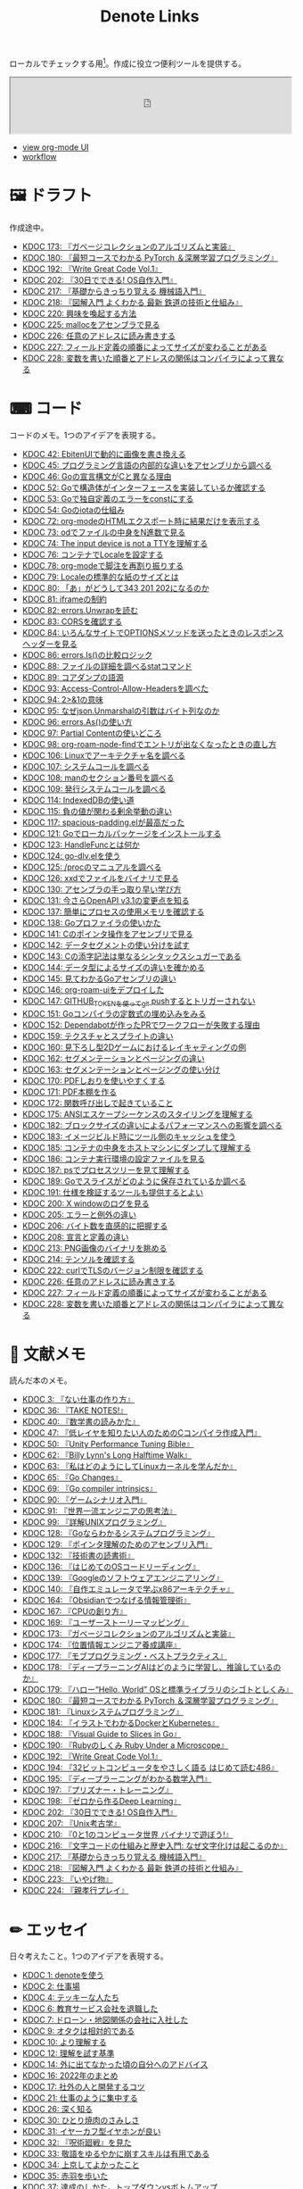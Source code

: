 #+title: Denote Links

ローカルでチェックする用[fn:1]。作成に役立つ便利ツールを提供する。

#+begin_export html
<p>
<img src="https://github.com/kijimaD/roam/actions/workflows/publish.yml/badge.svg"></img>
<img src="https://github.com/kijimaD/roam/actions/workflows/lint.yml/badge.svg"></img>
<img src="https://github.com/kijimaD/roam/actions/workflows/pdf.yml/badge.svg"></img>
</p>
#+end_export

#+begin_export html
<iframe id="main-graph" width="100%" height="100px" src="https://kijimad.github.io/roam-ui/"></iframe>
#+end_export

- [[https://kijimad.github.io/roam-ui/][view org-mode UI]]
- [[id:fad0d446-fe06-4614-af63-a0c5ecc11c9c][workflow]]

* 🖼️ ドラフト

作成途中。

#+BEGIN: denote-links :regexp "_draft.*org"
- [[denote:20240513T142542][KDOC 173: 『ガベージコレクションのアルゴリズムと実装』]]
- [[denote:20240531T103824][KDOC 180: 『最短コースでわかる PyTorch ＆深層学習プログラミング』]]
- [[denote:20240617T152502][KDOC 192: 『Write Great Code Vol.1』]]
- [[denote:20240717T223527][KDOC 202: 『30日でできる! OS自作入門』]]
- [[denote:20240810T122445][KDOC 217: 『基礎からきっちり覚える 機械語入門』]]
- [[denote:20240810T122601][KDOC 218: 『図解入門 よくわかる 最新 鉄道の技術と仕組み』]]
- [[denote:20240811T212454][KDOC 220: 興味を喚起する方法]]
- [[denote:20240824T173305][KDOC 225: mallocをアセンブラで見る]]
- [[denote:20240824T190333][KDOC 226: 任意のアドレスに読み書きする]]
- [[denote:20240825T101916][KDOC 227: フィールド定義の順番によってサイズが変わることがある]]
- [[denote:20240825T193415][KDOC 228: 変数を書いた順番とアドレスの関係はコンパイラによって異なる]]
#+END:

* ⌨ コード

コードのメモ。1つのアイデアを表現する。

#+BEGIN: denote-links :regexp "_code.*org"
- [[denote:20231010T091308][KDOC 42: EbitenUIで動的に画像を書き換える]]
- [[denote:20231014T125935][KDOC 45: プログラミング言語の内部的な違いをアセンブリから調べる]]
- [[denote:20231014T171444][KDOC 46: Goの宣言構文がCと異なる理由]]
- [[denote:20231103T214003][KDOC 52: Goで構造体がインターフェースを実装しているか確認する]]
- [[denote:20231103T214045][KDOC 53: Goで独自定義のエラーをconstにする]]
- [[denote:20231104T094840][KDOC 54: Goのiotaの仕組み]]
- [[denote:20240206T010954][KDOC 72: org-modeのHTMLエクスポート時に結果だけを表示する]]
- [[denote:20240206T225726][KDOC 73: odでファイルの中身をN進数で見る]]
- [[denote:20240206T225919][KDOC 74: The input device is not a TTYを理解する]]
- [[denote:20240207T014102][KDOC 76: コンテナでLocaleを設定する]]
- [[denote:20240207T095628][KDOC 78: org-modeで脚注を再割り振りする]]
- [[denote:20240207T201038][KDOC 79: Localeの標準的な紙のサイズとは]]
- [[denote:20240207T203227][KDOC 80: 「あ」がどうして343 201 202になるのか]]
- [[denote:20240208T215527][KDOC 81: iframeの制約]]
- [[denote:20240209T005055][KDOC 82: errors.Unwrapを読む]]
- [[denote:20240209T111023][KDOC 83: CORSを確認する]]
- [[denote:20240209T112755][KDOC 84: いろんなサイトでOPTIONSメソッドを送ったときのレスポンスヘッダーを見る]]
- [[denote:20240210T220439][KDOC 86: errors.Is()の比較ロジック]]
- [[denote:20240210T221504][KDOC 88: ファイルの詳細を調べるstatコマンド]]
- [[denote:20240210T224303][KDOC 89: コアダンプの語源]]
- [[denote:20240213T094738][KDOC 93: Access-Control-Allow-Headersを調べた]]
- [[denote:20240213T235930][KDOC 94: 2>&1の意味]]
- [[denote:20240214T224307][KDOC 95: なぜjson.Unmarshalの引数はバイト列なのか]]
- [[denote:20240217T002258][KDOC 96: errors.As()の使い方]]
- [[denote:20240217T152645][KDOC 97: Partial Contentの使いどころ]]
- [[denote:20240218T162607][KDOC 98: org-roam-node-findでエントリが出なくなったときの直し方]]
- [[denote:20240225T172419][KDOC 106: Linuxでアーキテクチャ名を調べる]]
- [[denote:20240225T172456][KDOC 107: システムコールを調べる]]
- [[denote:20240225T173428][KDOC 108: manのセクション番号を調べる]]
- [[denote:20240225T174224][KDOC 109: 発行システムコールを調べる]]
- [[denote:20240228T202130][KDOC 114: IndexedDBの使い道]]
- [[denote:20240301T205049][KDOC 115: 負の値が関わる剰余挙動の違い]]
- [[denote:20240302T015305][KDOC 117: spacious-padding.elが最高だった]]
- [[denote:20240313T221722][KDOC 121: Goでローカルパッケージをインストールする]]
- [[denote:20240315T114639][KDOC 123: HandleFuncとは何か]]
- [[denote:20240316T132944][KDOC 124: go-dlv.elを使う]]
- [[denote:20240317T101828][KDOC 125: /procのマニュアルを調べる]]
- [[denote:20240320T195316][KDOC 126: xxdでファイルをバイナリで見る]]
- [[denote:20240324T222331][KDOC 130: アセンブラの手っ取り早い学び方]]
- [[denote:20240325T204305][KDOC 131: 今さらOpenAPI v3.1の変更点を知る]]
- [[denote:20240420T224401][KDOC 137: 簡単にプロセスの使用メモリを確認する]]
- [[denote:20240421T010312][KDOC 138: Goプロファイラの使いかた]]
- [[denote:20240427T120833][KDOC 141: Cのポインタ操作をアセンブリで見る]]
- [[denote:20240427T182744][KDOC 142: データセグメントの使い分けを試す]]
- [[denote:20240427T184254][KDOC 143: Cの添字記法は単なるシンタックスシュガーである]]
- [[denote:20240428T105206][KDOC 144: データ型によるサイズの違いを確かめる]]
- [[denote:20240429T125828][KDOC 145: 見てわかるGoアセンブリの違い]]
- [[denote:20240430T111500][KDOC 146: org-roam-uiをデプロイした]]
- [[denote:20240430T183500][KDOC 147: GITHUB_TOKENを使ってgit pushするとトリガーされない]]
- [[denote:20240501T161813][KDOC 151: Goコンパイラの定数式の埋め込みをみる]]
- [[denote:20240501T165757][KDOC 152: Dependabotが作ったPRでワークフローが失敗する理由]]
- [[denote:20240504T020747][KDOC 159: テクスチャとスプライトの違い]]
- [[denote:20240504T102310][KDOC 160: 見下ろし型2Dゲームにおけるレイキャティングの例]]
- [[denote:20240504T154649][KDOC 162: セグメンテーションとページングの違い]]
- [[denote:20240504T154953][KDOC 163: セグメンテーションとページングの使い分け]]
- [[denote:20240511T041838][KDOC 170: PDFしおりを使いやすくする]]
- [[denote:20240511T103303][KDOC 171: PDF本棚を作る]]
- [[denote:20240511T182850][KDOC 172: 関数呼び出しで起きていること]]
- [[denote:20240518T230237][KDOC 175: ANSIエスケープシーケンスのスタイリングを理解する]]
- [[denote:20240601T121521][KDOC 182: ブロックサイズの違いによるパフォーマンスへの影響を調べる]]
- [[denote:20240604T174816][KDOC 183: イメージビルド時にツール側のキャッシュを使う]]
- [[denote:20240605T205919][KDOC 185: コンテナの中身をホストマシンにダンプして理解する]]
- [[denote:20240605T211653][KDOC 186: コンテナ実行環境の設定ファイルを見る]]
- [[denote:20240608T011926][KDOC 187: psでプロセスツリーを見て理解する]]
- [[denote:20240612T011737][KDOC 189: Goでスライスがどのように保存されているか調べる]]
- [[denote:20240616T162253][KDOC 191: 仕様を検証するツールも提供するとよい]]
- [[denote:20240714T172201][KDOC 200: X windowのログを見る]]
- [[denote:20240720T210830][KDOC 205: エラーと例外の違い]]
- [[denote:20240723T001436][KDOC 206: バイト数を直感的に把握する]]
- [[denote:20240728T215234][KDOC 208: 宣言と定義の違い]]
- [[denote:20240807T232803][KDOC 213: PNG画像のバイナリを眺める]]
- [[denote:20240808T203454][KDOC 214: テンソルを確認する]]
- [[denote:20240820T181738][KDOC 222: curlでTLSのバージョン制限を確認する]]
- [[denote:20240824T190333][KDOC 226: 任意のアドレスに読み書きする]]
- [[denote:20240825T101916][KDOC 227: フィールド定義の順番によってサイズが変わることがある]]
- [[denote:20240825T193415][KDOC 228: 変数を書いた順番とアドレスの関係はコンパイラによって異なる]]
#+END:

* 📖 文献メモ

読んだ本のメモ。

#+BEGIN: denote-links :regexp "_book.*org"
- [[denote:20221027T235104][KDOC 3: 『ない仕事の作り方』]]
- [[denote:20231008T203658][KDOC 36: 『TAKE NOTES!』]]
- [[denote:20231009T192328][KDOC 40: 『数学書の読みかた』]]
- [[denote:20231014T191829][KDOC 47: 『低レイヤを知りたい人のためのCコンパイラ作成入門』]]
- [[denote:20231027T141432][KDOC 50: 『Unity Performance Tuning Bible』]]
- [[denote:20231225T004405][KDOC 62: 『Billy Lynn's Long Halftime Walk』]]
- [[denote:20240105T215847][KDOC 63: 『私はどのようにしてLinuxカーネルを学んだか』]]
- [[denote:20240129T011433][KDOC 65: 『Go Changes』]]
- [[denote:20240203T223724][KDOC 69: 『Go compiler intrinsics』]]
- [[denote:20240212T104959][KDOC 90: 『ゲームシナリオ入門』]]
- [[denote:20240212T234008][KDOC 91: 『世界一流エンジニアの思考法』]]
- [[denote:20240219T221805][KDOC 99: 『詳解UNIXプログラミング』]]
- [[denote:20240324T122926][KDOC 128: 『Goならわかるシステムプログラミング』]]
- [[denote:20240324T214548][KDOC 129: 『ポインタ理解のためのアセンブリ入門』]]
- [[denote:20240327T234430][KDOC 132: 『技術書の読書術』]]
- [[denote:20240401T214231][KDOC 136: 『はじめてのOSコードリーディング』]]
- [[denote:20240427T010358][KDOC 139: 『Googleのソフトウェアエンジニアリング』]]
- [[denote:20240427T113714][KDOC 140: 『自作エミュレータで学ぶx86アーキテクチャ』]]
- [[denote:20240504T163507][KDOC 164: 『Obsidianでつなげる情報管理術』]]
- [[denote:20240505T160356][KDOC 167: 『CPUの創り方』]]
- [[denote:20240509T143103][KDOC 169: 『ユーザーストーリーマッピング』]]
- [[denote:20240513T142542][KDOC 173: 『ガベージコレクションのアルゴリズムと実装』]]
- [[denote:20240515T165029][KDOC 174: 『位置情報エンジニア養成講座』]]
- [[denote:20240523T005146][KDOC 177: 『モブプログラミング・ベストプラクティス』]]
- [[denote:20240523T195352][KDOC 178: 『ディープラーニングAIはどのように学習し、推論しているのか』]]
- [[denote:20240529T002323][KDOC 179: 『ハロー“Hello, World” OSと標準ライブラリのシゴトとしくみ』]]
- [[denote:20240531T103824][KDOC 180: 『最短コースでわかる PyTorch ＆深層学習プログラミング』]]
- [[denote:20240601T120632][KDOC 181: 『Linuxシステムプログラミング』]]
- [[denote:20240605T103458][KDOC 184: 『イラストでわかるDockerとKubernetes』]]
- [[denote:20240608T113006][KDOC 188: 『Visual Guide to Slices in Go』]]
- [[denote:20240612T133312][KDOC 190: 『Rubyのしくみ Ruby Under a Microscope』]]
- [[denote:20240617T152502][KDOC 192: 『Write Great Code Vol.1』]]
- [[denote:20240628T004924][KDOC 194: 『32ビットコンピュータをやさしく語る はじめて読む486』]]
- [[denote:20240629T235112][KDOC 195: 『ディープラーニングがわかる数学入門』]]
- [[denote:20240708T214636][KDOC 197: 『プリズナー・トレーニング』]]
- [[denote:20240709T000150][KDOC 198: 『ゼロから作るDeep Learning』]]
- [[denote:20240717T223527][KDOC 202: 『30日でできる! OS自作入門』]]
- [[denote:20240725T004051][KDOC 207: 『Unix考古学』]]
- [[denote:20240803T161124][KDOC 210: 『0と1のコンピュータ世界 バイナリで遊ぼう!』]]
- [[denote:20240810T122131][KDOC 216: 『文字コードの仕組みと歴史入門: なぜ文字化けは起こるのか』]]
- [[denote:20240810T122445][KDOC 217: 『基礎からきっちり覚える 機械語入門』]]
- [[denote:20240810T122601][KDOC 218: 『図解入門 よくわかる 最新 鉄道の技術と仕組み』]]
- [[denote:20240822T234552][KDOC 223: 『いやげ物』]]
- [[denote:20240822T235059][KDOC 224: 『親孝行プレイ』]]
#+END:

* ✏ エッセイ
日々考えたこと。1つのアイデアを表現する。

#+BEGIN: denote-links :regexp "_essay.*org"
- [[denote:20221026T102641][KDOC 1: denoteを使う]]
- [[denote:20221027T234844][KDOC 2: 仕事場]]
- [[denote:20221102T234233][KDOC 4: テッキーな人たち]]
- [[denote:20221119T014132][KDOC 6: 教育サービス会社を退職した]]
- [[denote:20221119T014335][KDOC 7: ドローン・地図関係の会社に入社した]]
- [[denote:20221205T020840][KDOC 9: オタクは相対的である]]
- [[denote:20221210T014600][KDOC 10: より理解する]]
- [[denote:20221213T005128][KDOC 12: 理解を試す基準]]
- [[denote:20221225T201727][KDOC 14: 外に出てなかった頃の自分へのアドバイス]]
- [[denote:20230101T175751][KDOC 16: 2022年のまとめ]]
- [[denote:20230105T205739][KDOC 17: 社外の人と開発するコツ]]
- [[denote:20230301T234645][KDOC 21: 仕事のように集中する]]
- [[denote:20230723T121639][KDOC 26: 深く知る]]
- [[denote:20231008T023926][KDOC 30: ひとり焼肉のさみしさ]]
- [[denote:20231008T024111][KDOC 31: イヤーカフ型イヤホンが良い]]
- [[denote:20231008T024245][KDOC 32: 『呪術廻戦』を見た]]
- [[denote:20231008T024442][KDOC 33: 敬語をゆるやかに崩すスキルは有用である]]
- [[denote:20231008T122341][KDOC 34: 上京してよかったこと]]
- [[denote:20231008T150508][KDOC 35: 赤羽を歩いた]]
- [[denote:20231009T140029][KDOC 37: 達成のしかた。トップダウンvsボトムアップ]]
- [[denote:20231009T155942][KDOC 38: ツェッテルカステンのやり方]]
- [[denote:20231009T163508][KDOC 39: ツェッテルカステンとwikiの違いは、考えか事実か]]
- [[denote:20231009T201702][KDOC 41: 言語仕様書、RFC、数学の難しさは字面通りではないことにある]]
- [[denote:20231010T230145][KDOC 43: 行き詰まったとき別のことをやるのに罪悪感を感じなくていい]]
- [[denote:20231010T230809][KDOC 44: 多対多のことに対して落胆するのを克服する]]
- [[denote:20231014T195530][KDOC 48: 三角関数で単位円を使う理由]]
- [[denote:20231022T202133][KDOC 49: 人狼が嫌いでも盛り上がれるボードゲーム]]
- [[denote:20231103T111001][KDOC 51: 1次情報を読む人々]]
- [[denote:20231118T023047][KDOC 58: 仕事でやるのが一番早い]]
- [[denote:20231223T004157][KDOC 60: ネット広告がクソな理由]]
- [[denote:20231223T005138][KDOC 61: 競争と認識することでモチベーションを上げる]]
- [[denote:20240203T020208][KDOC 67: 2023年のまとめ]]
- [[denote:20240203T035741][KDOC 68: 物事に取り組む熱量を測るには行動を見るしかない]]
- [[denote:20240203T235748][KDOC 70: 聖地巡礼したくなる要素は何か]]
- [[denote:20240204T105547][KDOC 71: KDOCエントリの書き方]]
- [[denote:20240207T001630][KDOC 75: 動植物が一切出ない雪山サバイバル映画]]
- [[denote:20240207T092747][KDOC 77: 検証する方法があると理解が進む]]
- [[denote:20240210T200104][KDOC 85: 元気に動くUnix on PDP-7を見て連綿と続く歴史を感じた]]
- [[denote:20240210T220912][KDOC 87: なぜRFCの内容を理解できないのか]]
- [[denote:20240213T013922][KDOC 92: 何も覚えてなくてショックを覚えた]]
- [[denote:20240219T225359][KDOC 100: 細かいことを気にせず進める]]
- [[denote:20240221T210823][KDOC 101: 先にインターフェースを文書化するとやりやすい]]
- [[denote:20240224T021232][KDOC 102: Slack断ち]]
- [[denote:20240224T025714][KDOC 103: ゆるいインターネット断ちのやり方]]
- [[denote:20240224T030106][KDOC 104: やりたいことが多すぎる]]
- [[denote:20240224T170414][KDOC 105: 誰かにとってはローカルニュース]]
- [[denote:20240225T194805][KDOC 110: やりたいことに共通すること]]
- [[denote:20240226T192333][KDOC 111: tarは Tape Archive の略]]
- [[denote:20240228T003028][KDOC 112: 何を優先するか]]
- [[denote:20240228T003738][KDOC 113: 再生速度の違いから妄想したこと]]
- [[denote:20240301T235312][KDOC 116: コードへの過大評価]]
- [[denote:20240302T024538][KDOC 118: ハックできる認知範囲を増やす]]
- [[denote:20240304T005822][KDOC 119: ベル研究所のショッキングな壁の色]]
- [[denote:20240313T202310][KDOC 120: Git LFS反映には削除が必要]]
- [[denote:20240314T212016][KDOC 122: Linuxカーネル知識の全体像を把握する]]
- [[denote:20240324T120408][KDOC 127: ChromeのPDFビューワでしおりを使う]]
- [[denote:20240330T124355][KDOC 133: ワーケーションで得た知見]]
- [[denote:20240330T151304][KDOC 134: スライド作りに適した道具]]
- [[denote:20240331T160315][KDOC 135: スライドのショーケース作り]]
- [[denote:20240501T023710][KDOC 148: ミンサガリマスターが最高のリマスターだった]]
- [[denote:20240501T104911][KDOC 149: 一歩引いて考えるためのことば]]
- [[denote:20240501T152929][KDOC 150: メモに関連を作れない理由]]
- [[denote:20240502T172812][KDOC 153: すでにあるメモから、関連させられないか考える]]
- [[denote:20240502T173223][KDOC 154: よくないメモの例]]
- [[denote:20240502T175719][KDOC 155: 文献メモには内容のメモしか書かないようにする]]
- [[denote:20240503T175611][KDOC 156: 深く理解できないのは疑問を持たないから]]
- [[denote:20240503T181657][KDOC 157: 今のメモで足りないこと]]
- [[denote:20240503T192408][KDOC 158: 記録として書くだけでは意味があまりない]]
- [[denote:20240504T133130][KDOC 161: KDOCの目的]]
- [[denote:20240505T012745][KDOC 166: KDOCは何ではない]]
- [[denote:20240506T124926][KDOC 168: メモに書く必要のないこと]]
- [[denote:20240519T002703][KDOC 176: 芸術家が期限内に作品を完成させる方法から学ぶ]]
- [[denote:20240623T212808][KDOC 193: 共通言語としてプログラミング言語を学ぶ]]
- [[denote:20240704T211631][KDOC 196: 気乗りしない仕事に意味を見出す]]
- [[denote:20240710T145136][KDOC 199: 文書づくりの仕事で事前に決めておくこと]]
- [[denote:20240718T002818][KDOC 203: 必要性のある状況が学ばせる]]
- [[denote:20240720T194224][KDOC 204: 知らない分野の学びかた]]
- [[denote:20240729T234009][KDOC 209: 新しいものを生み出すためには詳しくなければならない]]
- [[denote:20240803T214146][KDOC 211: リアルな都市形成シミュレーションゲームに必要な要素]]
- [[denote:20240810T073930][KDOC 215: 運動習慣を身につけるヒント]]
- [[denote:20240811T194523][KDOC 219: 腕立て腹筋は難しいことを認識しなければならない]]
- [[denote:20240811T212454][KDOC 220: 興味を喚起する方法]]
#+END:

* 🏗 構造化メモ

集積したトピックに対するリンク集。

#+BEGIN: denote-links :regexp "_structure.*org"
- [[denote:20240504T224810][KDOC 165: メモの課題と対応策]]
#+END:

* 📝 プロジェクトメモ
プロジェクトのメモ。比較的長い期間取り組むもの、結論が出るとは限らないものを書く。何か気づいたことがあれば別のメモで清書する。

#+BEGIN: denote-links :regexp "_project.*org"
- [[denote:20221118T002048][KDOC 5: fmtを読む]]
- [[denote:20221201T225506][KDOC 8: レビューツール メモ]]
- [[denote:20221211T125426][KDOC 11: unitcheckerを読む]]
- [[denote:20221217T192846][KDOC 13: make2helpを読む]]
- [[denote:20221231T215937][KDOC 15: Emacs Caskを読む]]
- [[denote:20230111T005744][KDOC 18: EXWMを読む]]
- [[denote:20230114T145247][KDOC 19: ertを読む]]
- [[denote:20230218T111643][KDOC 20: docker build のログ出力を読む]]
- [[denote:20230302T004627][KDOC 22: whitespaceを読む]]
- [[denote:20230304T231103][KDOC 23: unusedを読む]]
- [[denote:20230319T130040][KDOC 24: ゲームボーイエミュレータを作る]]
- [[denote:20230527T000152][KDOC 25: docker progress を読む]]
- [[denote:20230815T231456][KDOC 27: Cコンパイラを書く]]
- [[denote:20230909T204817][KDOC 28: 交通シミュレーションゲームを作る]]
- [[denote:20230910T231044][KDOC 29: Simutransのコードを読む]]
- [[denote:20231108T131646][KDOC 55: giteaのコードを読んだメモ]]
- [[denote:20231111T135147][KDOC 56: flagrのコードを読んだメモ]]
- [[denote:20231116T225938][KDOC 57: sokoban-goを読む]]
- [[denote:20231128T074518][KDOC 59: ECSを使ってサンプルゲームを作る]]
- [[denote:20240106T092116][KDOC 64: バトルディッガー編のゲームデザインメモ]]
- [[denote:20240130T235419][KDOC 66: 通知ビューワを作る]]
- [[denote:20240715T214607][KDOC 201: スクリーンルーラーを作る]]
- [[denote:20240806T115522][KDOC 212: バイナリ博物館]]
- [[denote:20240813T084326][KDOC 221: 郷土資料づくり]]
#+END:

* 画像一覧
評価して、drawio用の空の画像ファイルを追加する。

#+caption: ファイル名フォーマットに沿った画像ファイルを生成する(評価して使う)
#+begin_src emacs-lisp :results none :eval no
  (let* ((date-string (format-time-string "%Y%m%d"))
         (name (read-from-minibuffer "filename? "))
         (format-string (format "images/%s-%s.drawio.svg" date-string name)))
    (write-region "" nil format-string))
#+end_src

ファイル名のコピペ用。

#+caption: orgフォーマットのリンク。orgリンクで出力すると変換が重くなるので、HTMLで出力する
#+begin_src emacs-lisp :results raw :wrap EXPORT html
  (let ((files (directory-files "images" nil "\.\\(png\\|svg\\)")))
    (let (result)
      (dolist (file files)
        (setq result (cons (format "[[file:images/%s]]" file) result)))
      (mapconcat 'identity result " </br>\n")))
#+end_src

#+RESULTS:
#+begin_EXPORT html
[[file:images/20240707-prepend.drawio.svg]] </br>
[[file:images/20240707-include.drawio.svg]] </br>
[[file:images/20240707-hash.drawio.svg]] </br>
[[file:images/20240626-rbasic.drawio.svg]] </br>
[[file:images/20240626-ocm.drawio.svg]] </br>
[[file:images/20240626-class.drawio.svg]] </br>
[[file:images/20240623-stack.drawio.svg]] </br>
[[file:images/20240623-special.drawio.svg]] </br>
[[file:images/20240623-method.drawio.svg]] </br>
[[file:images/20240623-local.drawio.svg]] </br>
[[file:images/20240623-inner.drawio.svg]] </br>
[[file:images/20240623-dynamic.drawio.svg]] </br>
[[file:images/20240601-stack.drawio.svg]] </br>
[[file:images/20240519-art.drawio.svg]] </br>
[[file:images/20240504-raycast.drawio.svg]] </br>
[[file:images/20240504-flow.drawio.svg]] </br>
[[file:images/20240430-history.drawio.svg]] </br>
[[file:images/20240314-linux.drawio.svg]] </br>
[[file:images/20240219-data.drawio.svg]] </br>
[[file:images/20240212-data.drawio.svg]] </br>
[[file:images/20240211-scenario.drawio.svg]] </br>
[[file:images/20240210-unwrap.drawio.svg]] </br>
[[file:images/20240209-iframe.drawio.svg]] </br>
[[file:images/20231015-denote.drawio.svg]] </br>
[[file:images/20231014-pointer.drawio.svg]] </br>
[[file:images/20231014-exec.drawio.svg]] </br>
[[file:images/20230816-tree.drawio.svg]] </br>
[[file:images/20230527-progress.drawio.svg]] </br>
[[file:images/20230521-parallel.drawio.svg]] </br>
[[file:images/20230520-web.drawio.svg]] </br>
[[file:images/20230226004543-H6jQpJeEsi.png]] </br>
[[file:images/20230219200923-GI4NyKiVWY.png]] </br>
[[file:images/20230206232618-LujVM0typy.png]] </br>
[[file:images/20230206232204-zkfeUoQcQh.png]] </br>
[[file:images/20230206221548-G3FG1GRFEV.png]] </br>
[[file:images/20230206221532-93SxrlWvaH.png]] </br>
[[file:images/20230206221517-zRUUkeqGql.png]] </br>
[[file:images/20230206221505-u5MbB9yw6U.png]] </br>
[[file:images/20230206221451-IwXDFrgfiw.png]] </br>
[[file:images/20230206221435-Xgfe0VbEjM.png]] </br>
[[file:images/20230206221415-le58S6Wo0w.png]] </br>
[[file:images/20230206221359-bzQPfJvXEu.png]] </br>
[[file:images/20230206221343-VCXtSaBOae.png]] </br>
[[file:images/20230206221312-isxqxf5fpo.png]] </br>
[[file:images/20230206220952-Wn8bXbkbzF.svg]] </br>
[[file:images/20230206220952-Wn8bXbkbzF.png]]
#+end_EXPORT

画像のプレビュー用。

#+caption: 画像をプレビューする
#+begin_src emacs-lisp :results raw :wrap EXPORT html
  (let ((files (directory-files "images" nil "\.\\(png\\|svg\\)")))
    (let (result)
      (dolist (file files)
        (setq result (cons (format "<figure><img src='images/%s' width='300px'><figcaption>-- images/%s</figcaption></figure>" file file file) result)))
      (mapconcat 'identity result "<hr size='5px'>\n")))
#+end_src

#+RESULTS:
#+begin_EXPORT html
<figure><img src='images/20240707-prepend.drawio.svg' width='300px'><figcaption>-- images/20240707-prepend.drawio.svg</figcaption></figure><hr size='5px'>
<figure><img src='images/20240707-include.drawio.svg' width='300px'><figcaption>-- images/20240707-include.drawio.svg</figcaption></figure><hr size='5px'>
<figure><img src='images/20240707-hash.drawio.svg' width='300px'><figcaption>-- images/20240707-hash.drawio.svg</figcaption></figure><hr size='5px'>
<figure><img src='images/20240626-rbasic.drawio.svg' width='300px'><figcaption>-- images/20240626-rbasic.drawio.svg</figcaption></figure><hr size='5px'>
<figure><img src='images/20240626-ocm.drawio.svg' width='300px'><figcaption>-- images/20240626-ocm.drawio.svg</figcaption></figure><hr size='5px'>
<figure><img src='images/20240626-class.drawio.svg' width='300px'><figcaption>-- images/20240626-class.drawio.svg</figcaption></figure><hr size='5px'>
<figure><img src='images/20240623-stack.drawio.svg' width='300px'><figcaption>-- images/20240623-stack.drawio.svg</figcaption></figure><hr size='5px'>
<figure><img src='images/20240623-special.drawio.svg' width='300px'><figcaption>-- images/20240623-special.drawio.svg</figcaption></figure><hr size='5px'>
<figure><img src='images/20240623-method.drawio.svg' width='300px'><figcaption>-- images/20240623-method.drawio.svg</figcaption></figure><hr size='5px'>
<figure><img src='images/20240623-local.drawio.svg' width='300px'><figcaption>-- images/20240623-local.drawio.svg</figcaption></figure><hr size='5px'>
<figure><img src='images/20240623-inner.drawio.svg' width='300px'><figcaption>-- images/20240623-inner.drawio.svg</figcaption></figure><hr size='5px'>
<figure><img src='images/20240623-dynamic.drawio.svg' width='300px'><figcaption>-- images/20240623-dynamic.drawio.svg</figcaption></figure><hr size='5px'>
<figure><img src='images/20240601-stack.drawio.svg' width='300px'><figcaption>-- images/20240601-stack.drawio.svg</figcaption></figure><hr size='5px'>
<figure><img src='images/20240519-art.drawio.svg' width='300px'><figcaption>-- images/20240519-art.drawio.svg</figcaption></figure><hr size='5px'>
<figure><img src='images/20240504-raycast.drawio.svg' width='300px'><figcaption>-- images/20240504-raycast.drawio.svg</figcaption></figure><hr size='5px'>
<figure><img src='images/20240504-flow.drawio.svg' width='300px'><figcaption>-- images/20240504-flow.drawio.svg</figcaption></figure><hr size='5px'>
<figure><img src='images/20240430-history.drawio.svg' width='300px'><figcaption>-- images/20240430-history.drawio.svg</figcaption></figure><hr size='5px'>
<figure><img src='images/20240314-linux.drawio.svg' width='300px'><figcaption>-- images/20240314-linux.drawio.svg</figcaption></figure><hr size='5px'>
<figure><img src='images/20240219-data.drawio.svg' width='300px'><figcaption>-- images/20240219-data.drawio.svg</figcaption></figure><hr size='5px'>
<figure><img src='images/20240212-data.drawio.svg' width='300px'><figcaption>-- images/20240212-data.drawio.svg</figcaption></figure><hr size='5px'>
<figure><img src='images/20240211-scenario.drawio.svg' width='300px'><figcaption>-- images/20240211-scenario.drawio.svg</figcaption></figure><hr size='5px'>
<figure><img src='images/20240210-unwrap.drawio.svg' width='300px'><figcaption>-- images/20240210-unwrap.drawio.svg</figcaption></figure><hr size='5px'>
<figure><img src='images/20240209-iframe.drawio.svg' width='300px'><figcaption>-- images/20240209-iframe.drawio.svg</figcaption></figure><hr size='5px'>
<figure><img src='images/20231015-denote.drawio.svg' width='300px'><figcaption>-- images/20231015-denote.drawio.svg</figcaption></figure><hr size='5px'>
<figure><img src='images/20231014-pointer.drawio.svg' width='300px'><figcaption>-- images/20231014-pointer.drawio.svg</figcaption></figure><hr size='5px'>
<figure><img src='images/20231014-exec.drawio.svg' width='300px'><figcaption>-- images/20231014-exec.drawio.svg</figcaption></figure><hr size='5px'>
<figure><img src='images/20230816-tree.drawio.svg' width='300px'><figcaption>-- images/20230816-tree.drawio.svg</figcaption></figure><hr size='5px'>
<figure><img src='images/20230527-progress.drawio.svg' width='300px'><figcaption>-- images/20230527-progress.drawio.svg</figcaption></figure><hr size='5px'>
<figure><img src='images/20230521-parallel.drawio.svg' width='300px'><figcaption>-- images/20230521-parallel.drawio.svg</figcaption></figure><hr size='5px'>
<figure><img src='images/20230520-web.drawio.svg' width='300px'><figcaption>-- images/20230520-web.drawio.svg</figcaption></figure><hr size='5px'>
<figure><img src='images/20230226004543-H6jQpJeEsi.png' width='300px'><figcaption>-- images/20230226004543-H6jQpJeEsi.png</figcaption></figure><hr size='5px'>
<figure><img src='images/20230219200923-GI4NyKiVWY.png' width='300px'><figcaption>-- images/20230219200923-GI4NyKiVWY.png</figcaption></figure><hr size='5px'>
<figure><img src='images/20230206232618-LujVM0typy.png' width='300px'><figcaption>-- images/20230206232618-LujVM0typy.png</figcaption></figure><hr size='5px'>
<figure><img src='images/20230206232204-zkfeUoQcQh.png' width='300px'><figcaption>-- images/20230206232204-zkfeUoQcQh.png</figcaption></figure><hr size='5px'>
<figure><img src='images/20230206221548-G3FG1GRFEV.png' width='300px'><figcaption>-- images/20230206221548-G3FG1GRFEV.png</figcaption></figure><hr size='5px'>
<figure><img src='images/20230206221532-93SxrlWvaH.png' width='300px'><figcaption>-- images/20230206221532-93SxrlWvaH.png</figcaption></figure><hr size='5px'>
<figure><img src='images/20230206221517-zRUUkeqGql.png' width='300px'><figcaption>-- images/20230206221517-zRUUkeqGql.png</figcaption></figure><hr size='5px'>
<figure><img src='images/20230206221505-u5MbB9yw6U.png' width='300px'><figcaption>-- images/20230206221505-u5MbB9yw6U.png</figcaption></figure><hr size='5px'>
<figure><img src='images/20230206221451-IwXDFrgfiw.png' width='300px'><figcaption>-- images/20230206221451-IwXDFrgfiw.png</figcaption></figure><hr size='5px'>
<figure><img src='images/20230206221435-Xgfe0VbEjM.png' width='300px'><figcaption>-- images/20230206221435-Xgfe0VbEjM.png</figcaption></figure><hr size='5px'>
<figure><img src='images/20230206221415-le58S6Wo0w.png' width='300px'><figcaption>-- images/20230206221415-le58S6Wo0w.png</figcaption></figure><hr size='5px'>
<figure><img src='images/20230206221359-bzQPfJvXEu.png' width='300px'><figcaption>-- images/20230206221359-bzQPfJvXEu.png</figcaption></figure><hr size='5px'>
<figure><img src='images/20230206221343-VCXtSaBOae.png' width='300px'><figcaption>-- images/20230206221343-VCXtSaBOae.png</figcaption></figure><hr size='5px'>
<figure><img src='images/20230206221312-isxqxf5fpo.png' width='300px'><figcaption>-- images/20230206221312-isxqxf5fpo.png</figcaption></figure><hr size='5px'>
<figure><img src='images/20230206220952-Wn8bXbkbzF.svg' width='300px'><figcaption>-- images/20230206220952-Wn8bXbkbzF.svg</figcaption></figure><hr size='5px'>
<figure><img src='images/20230206220952-Wn8bXbkbzF.png' width='300px'><figcaption>-- images/20230206220952-Wn8bXbkbzF.png</figcaption></figure>
#+end_EXPORT

* Slides

PDFスライド集。

#+begin_src emacs-lisp :results output :wrap EXPORT html
  (require 'cl)
  (setq urls (mapcar #'file-name-nondirectory (directory-files "./pdfs" t "\\.pdf$"))  )
  (loop for x in urls
        do (princ (format "<li><a href='./pdfs/index.html?file=%s'>%s</a></li>\n" x x)))
#+end_src

#+RESULTS:
#+begin_EXPORT html
<li><a href='./pdfs/index.html?file=20240530-slide.pdf.drawio.pdf'>20240530-slide.pdf.drawio.pdf</a></li>
#+end_EXPORT

* COMMENT 📚 すべて
すべて。

#+BEGIN: denote-links :regexp ".*org"
- [[denote:20221026T102641][KDOC 1: denoteを使う]]
- [[denote:20221027T234844][KDOC 2: 仕事場]]
- [[denote:20221027T235104][KDOC 3: 『ない仕事の作り方』]]
- [[denote:20221102T234233][KDOC 4: テッキーな人たち]]
- [[denote:20221118T002048][KDOC 5: fmtを読む]]
- [[denote:20221119T014132][KDOC 6: 教育サービス会社を退職した]]
- [[denote:20221119T014335][KDOC 7: ドローン・地図関係の会社に入社した]]
- [[denote:20221201T225506][KDOC 8: レビューツール メモ]]
- [[denote:20221205T020840][KDOC 9: オタクは相対的である]]
- [[denote:20221210T014600][KDOC 10: より理解する]]
- [[denote:20221211T125426][KDOC 11: unitcheckerを読む]]
- [[denote:20221213T005128][KDOC 12: 理解を試す基準]]
- [[denote:20221217T192846][KDOC 13: make2helpを読む]]
- [[denote:20221225T201727][KDOC 14: 外に出てなかった頃の自分へのアドバイス]]
- [[denote:20221231T215937][KDOC 15: Emacs Caskを読む]]
- [[denote:20230101T175751][KDOC 16: 2022年のまとめ]]
- [[denote:20230105T205739][KDOC 17: 社外の人と開発するコツ]]
- [[denote:20230111T005744][KDOC 18: EXWMを読む]]
- [[denote:20230114T145247][KDOC 19: ertを読む]]
- [[denote:20230218T111643][KDOC 20: docker build のログ出力を読む]]
- [[denote:20230301T234645][KDOC 21: 仕事のように集中する]]
- [[denote:20230302T004627][KDOC 22: whitespaceを読む]]
- [[denote:20230304T231103][KDOC 23: unusedを読む]]
- [[denote:20230319T130040][KDOC 24: ゲームボーイエミュレータを作る]]
- [[denote:20230527T000152][KDOC 25: docker progress を読む]]
- [[denote:20230723T121639][KDOC 26: 深く知る]]
- [[denote:20230815T231456][KDOC 27: Cコンパイラを書く]]
- [[denote:20230909T204817][KDOC 28: 交通シミュレーションゲームを作る]]
- [[denote:20230910T231044][KDOC 29: Simutransのコードを読む]]
- [[denote:20231008T023926][KDOC 30: ひとり焼肉のさみしさ]]
- [[denote:20231008T024111][KDOC 31: イヤーカフ型イヤホンが良い]]
- [[denote:20231008T024245][KDOC 32: 『呪術廻戦』を見た]]
- [[denote:20231008T024442][KDOC 33: 敬語をゆるやかに崩すスキルは有用である]]
- [[denote:20231008T122341][KDOC 34: 上京してよかったこと]]
- [[denote:20231008T150508][KDOC 35: 赤羽を歩いた]]
- [[denote:20231008T203658][KDOC 36: 『TAKE NOTES!』]]
- [[denote:20231009T140029][KDOC 37: 達成のしかた。トップダウンvsボトムアップ]]
- [[denote:20231009T155942][KDOC 38: ツェッテルカステンのやり方]]
- [[denote:20231009T163508][KDOC 39: ツェッテルカステンとwikiの違いは、考えか事実か]]
- [[denote:20231009T192328][KDOC 40: 『数学書の読みかた』]]
- [[denote:20231009T201702][KDOC 41: 言語仕様書、RFC、数学の難しさは字面通りではないことにある]]
- [[denote:20231010T091308][KDOC 42: EbitenUIで動的に画像を書き換える]]
- [[denote:20231010T230145][KDOC 43: 行き詰まったとき別のことをやるのに罪悪感を感じなくていい]]
- [[denote:20231010T230809][KDOC 44: 多対多のことに対して落胆するのを克服する]]
- [[denote:20231014T125935][KDOC 45: プログラミング言語の内部的な違いをアセンブリから調べる]]
- [[denote:20231014T171444][KDOC 46: Goの宣言構文がCと異なる理由]]
- [[denote:20231014T191829][KDOC 47: 『低レイヤを知りたい人のためのCコンパイラ作成入門』]]
- [[denote:20231014T195530][KDOC 48: 三角関数で単位円を使う理由]]
- [[denote:20231022T202133][KDOC 49: 人狼が嫌いでも盛り上がれるボードゲーム]]
- [[denote:20231027T141432][KDOC 50: 『Unity Performance Tuning Bible』]]
- [[denote:20231103T111001][KDOC 51: 1次情報を読む人々]]
- [[denote:20231103T214003][KDOC 52: Goで構造体がインターフェースを実装しているか確認する]]
- [[denote:20231103T214045][KDOC 53: Goで独自定義のエラーをconstにする]]
- [[denote:20231104T094840][KDOC 54: Goのiotaの仕組み]]
- [[denote:20231108T131646][KDOC 55: giteaのコードを読んだメモ]]
- [[denote:20231111T135147][KDOC 56: flagrのコードを読んだメモ]]
- [[denote:20231116T225938][KDOC 57: sokoban-goを読む]]
- [[denote:20231118T023047][KDOC 58: 仕事でやるのが一番早い]]
- [[denote:20231128T074518][KDOC 59: ECSを使ってサンプルゲームを作る]]
- [[denote:20231223T004157][KDOC 60: ネット広告がクソな理由]]
- [[denote:20231223T005138][KDOC 61: 競争と認識することでモチベーションを上げる]]
- [[denote:20231225T004405][KDOC 62: 『Billy Lynn's Long Halftime Walk』]]
- [[denote:20240105T215847][KDOC 63: 『私はどのようにしてLinuxカーネルを学んだか』]]
- [[denote:20240106T092116][KDOC 64: バトルディッガー編のゲームデザインメモ]]
- [[denote:20240129T011433][KDOC 65: 『Go Changes』]]
- [[denote:20240130T235419][KDOC 66: 通知ビューワを作る]]
- [[denote:20240203T020208][KDOC 67: 2023年のまとめ]]
- [[denote:20240203T035741][KDOC 68: 物事に取り組む熱量を測るには行動を見るしかない]]
- [[denote:20240203T223724][KDOC 69: 『Go compiler intrinsics』]]
- [[denote:20240203T235748][KDOC 70: 聖地巡礼したくなる要素は何か]]
- [[denote:20240204T105547][KDOC 71: KDOCエントリの書き方]]
- [[denote:20240206T010954][KDOC 72: org-modeのHTMLエクスポート時に結果だけを表示する]]
- [[denote:20240206T010954][Kdoc 72 org modeのhtmlエクスポート時に結果だけを表示する]]
- [[denote:20240206T225726][KDOC 73: odでファイルの中身をN進数で見る]]
- [[denote:20240206T225919][KDOC 74: The input device is not a TTYを理解する]]
- [[denote:20240207T001630][KDOC 75: 動植物が一切出ない雪山サバイバル映画]]
- [[denote:20240207T014102][KDOC 76: コンテナでLocaleを設定する]]
- [[denote:20240207T092747][KDOC 77: 検証する方法があると理解が進む]]
- [[denote:20240207T095628][KDOC 78: org-modeで脚注を再割り振りする]]
- [[denote:20240207T095628][Kdoc 78 org modeで脚注を再割り振りする]]
- [[denote:20240207T201038][KDOC 79: Localeの標準的な紙のサイズとは]]
- [[denote:20240207T203227][KDOC 80: 「あ」がどうして343 201 202になるのか]]
- [[denote:20240208T215527][KDOC 81: iframeの制約]]
- [[denote:20240209T005055][KDOC 82: errors.Unwrapを読む]]
- [[denote:20240209T111023][KDOC 83: CORSを確認する]]
- [[denote:20240209T112755][KDOC 84: いろんなサイトでOPTIONSメソッドを送ったときのレスポンスヘッダーを見る]]
- [[denote:20240210T200104][KDOC 85: 元気に動くUnix on PDP-7を見て連綿と続く歴史を感じた]]
- [[denote:20240210T220439][KDOC 86: errors.Is()の比較ロジック]]
- [[denote:20240210T220912][KDOC 87: なぜRFCの内容を理解できないのか]]
- [[denote:20240210T221504][KDOC 88: ファイルの詳細を調べるstatコマンド]]
- [[denote:20240210T224303][KDOC 89: コアダンプの語源]]
- [[denote:20240212T104959][KDOC 90: 『ゲームシナリオ入門』]]
- [[denote:20240212T234008][KDOC 91: 『世界一流エンジニアの思考法』]]
- [[denote:20240213T013922][KDOC 92: 何も覚えてなくてショックを覚えた]]
- [[denote:20240213T094738][KDOC 93: Access-Control-Allow-Headersを調べた]]
- [[denote:20240213T235930][KDOC 94: 2>&1の意味]]
- [[denote:20240214T224307][KDOC 95: なぜjson.Unmarshalの引数はバイト列なのか]]
- [[denote:20240217T002258][KDOC 96: errors.As()の使い方]]
- [[denote:20240217T152645][KDOC 97: Partial Contentの使いどころ]]
- [[denote:20240218T162607][KDOC 98: org-roam-node-findでエントリが出なくなったときの直し方]]
- [[denote:20240218T162607][Kdoc 98 org roam node findでエントリが出なくなったときの直し方]]
- [[denote:20240219T221805][KDOC 99: 『詳解UNIXプログラミング』]]
- [[denote:20240219T225359][KDOC 100: 細かいことを気にせず進める]]
- [[denote:20240221T210823][KDOC 101: 先にインターフェースを文書化するとやりやすい]]
- [[denote:20240224T021232][KDOC 102: Slack断ち]]
- [[denote:20240224T025714][KDOC 103: ゆるいインターネット断ちのやり方]]
- [[denote:20240224T030106][KDOC 104: やりたいことが多すぎる]]
- [[denote:20240224T170414][KDOC 105: 誰かにとってはローカルニュース]]
- [[denote:20240225T172419][KDOC 106: Linuxでアーキテクチャ名を調べる]]
- [[denote:20240225T172456][KDOC 107: システムコールを調べる]]
- [[denote:20240225T173428][KDOC 108: manのセクション番号を調べる]]
- [[denote:20240225T174224][KDOC 109: 発行システムコールを調べる]]
- [[denote:20240225T194805][KDOC 110: やりたいことに共通すること]]
- [[denote:20240226T192333][KDOC 111: tarは Tape Archive の略]]
- [[denote:20240228T003028][KDOC 112: 何を優先するか]]
- [[denote:20240228T003738][KDOC 113: 再生速度の違いから妄想したこと]]
- [[denote:20240228T202130][KDOC 114: IndexedDBの使い道]]
- [[denote:20240301T205049][KDOC 115: 負の値が関わる剰余挙動の違い]]
- [[denote:20240301T235312][KDOC 116: コードへの過大評価]]
- [[denote:20240302T015305][KDOC 117: spacious-padding.elが最高だった]]
- [[denote:20240302T024538][KDOC 118: ハックできる認知範囲を増やす]]
- [[denote:20240304T005822][KDOC 119: ベル研究所のショッキングな壁の色]]
- [[denote:20240313T202310][KDOC 120: Git LFS反映には削除が必要]]
- [[denote:20240313T221722][KDOC 121: Goでローカルパッケージをインストールする]]
- [[denote:20240314T212016][KDOC 122: Linuxカーネル知識の全体像を把握する]]
- [[denote:20240315T114639][KDOC 123: HandleFuncとは何か]]
- [[denote:20240316T132944][KDOC 124: go-dlv.elを使う]]
- [[denote:20240317T101828][KDOC 125: /procのマニュアルを調べる]]
- [[denote:20240320T195316][KDOC 126: xxdでファイルをバイナリで見る]]
- [[denote:20240324T120408][KDOC 127: ChromeのPDFビューワでしおりを使う]]
- [[denote:20240324T122926][KDOC 128: 『Goならわかるシステムプログラミング』]]
- [[denote:20240324T214548][KDOC 129: 『ポインタ理解のためのアセンブリ入門』]]
- [[denote:20240324T222331][KDOC 130: アセンブラの手っ取り早い学び方]]
- [[denote:20240325T204305][KDOC 131: 今さらOpenAPI v3.1の変更点を知る]]
- [[denote:20240327T234430][KDOC 132: 『技術書の読書術』]]
- [[denote:20240330T124355][KDOC 133: ワーケーションで得た知見]]
- [[denote:20240330T151304][KDOC 134: スライド作りに適した道具]]
- [[denote:20240331T160315][KDOC 135: スライドのショーケース作り]]
- [[denote:20240401T214231][KDOC 136: 『はじめてのOSコードリーディング』]]
- [[denote:20240420T224401][KDOC 137: 簡単にプロセスの使用メモリを確認する]]
- [[denote:20240421T010312][KDOC 138: Goプロファイラの使いかた]]
- [[denote:20240427T010358][KDOC 139: 『Googleのソフトウェアエンジニアリング』]]
- [[denote:20240427T113714][KDOC 140: 『自作エミュレータで学ぶx86アーキテクチャ』]]
- [[denote:20240427T120833][KDOC 141: Cのポインタ操作をアセンブリで見る]]
- [[denote:20240427T182744][KDOC 142: データセグメントの使い分けを試す]]
- [[denote:20240427T184254][KDOC 143: Cの添字記法は単なるシンタックスシュガーである]]
- [[denote:20240428T105206][KDOC 144: データ型によるサイズの違いを確かめる]]
- [[denote:20240429T125828][KDOC 145: 見てわかるGoアセンブリの違い]]
- [[denote:20240430T111500][KDOC 146: org-roam-uiをデプロイした]]
- [[denote:20240430T111500][Kdoc 146 org roam uiをデプロイした]]
- [[denote:20240430T183500][KDOC 147: GITHUB_TOKENを使ってgit pushするとトリガーされない]]
- [[denote:20240501T023710][KDOC 148: ミンサガリマスターが最高のリマスターだった]]
- [[denote:20240501T104911][KDOC 149: 一歩引いて考えるためのことば]]
- [[denote:20240501T152929][KDOC 150: メモに関連を作れない理由]]
- [[denote:20240501T161813][KDOC 151: Goコンパイラの定数式の埋め込みをみる]]
- [[denote:20240501T165757][KDOC 152: Dependabotが作ったPRでワークフローが失敗する理由]]
- [[denote:20240502T172812][KDOC 153: すでにあるメモから、関連させられないか考える]]
- [[denote:20240502T173223][KDOC 154: よくないメモの例]]
- [[denote:20240502T175719][KDOC 155: 文献メモには内容のメモしか書かないようにする]]
- [[denote:20240503T175611][KDOC 156: 深く理解できないのは疑問を持たないから]]
- [[denote:20240503T181657][KDOC 157: 今のメモで足りないこと]]
- [[denote:20240503T192408][KDOC 158: 記録として書くだけでは意味があまりない]]
- [[denote:20240504T020747][KDOC 159: テクスチャとスプライトの違い]]
- [[denote:20240504T102310][KDOC 160: 見下ろし型2Dゲームにおけるレイキャティングの例]]
- [[denote:20240504T133130][KDOC 161: KDOCの目的]]
- [[denote:20240504T154649][KDOC 162: セグメンテーションとページングの違い]]
- [[denote:20240504T154953][KDOC 163: セグメンテーションとページングの使い分け]]
- [[denote:20240504T163507][KDOC 164: 『Obsidianでつなげる情報管理術』]]
- [[denote:20240504T224810][KDOC 165: メモの課題と対応策]]
- [[denote:20240505T012745][KDOC 166: KDOCは何ではない]]
- [[denote:20240505T160356][KDOC 167: 『CPUの創り方』]]
- [[denote:20240506T124926][KDOC 168: メモに書く必要のないこと]]
- [[denote:20240509T143103][KDOC 169: 『ユーザーストーリーマッピング』]]
- [[denote:20240511T041838][KDOC 170: PDFしおりを使いやすくする]]
- [[denote:20240511T103303][KDOC 171: PDF本棚を作る]]
- [[denote:20240511T182850][KDOC 172: 関数呼び出しで起きていること]]
- [[denote:20240513T142542][KDOC 173: 『ガベージコレクションのアルゴリズムと実装』]]
- [[denote:20240515T165029][KDOC 174: 『位置情報エンジニア養成講座』]]
- [[denote:20240518T230237][KDOC 175: ANSIエスケープシーケンスのスタイリングを理解する]]
- [[denote:20240519T002703][KDOC 176: 芸術家が期限内に作品を完成させる方法から学ぶ]]
- [[denote:20240523T005146][KDOC 177: 『モブプログラミング・ベストプラクティス』]]
- [[denote:20240523T195352][KDOC 178: 『ディープラーニングAIはどのように学習し、推論しているのか』]]
- [[denote:20240529T002323][KDOC 179: 『ハロー“Hello, World” OSと標準ライブラリのシゴトとしくみ』]]
- [[denote:20240531T103824][KDOC 180: 『最短コースでわかる PyTorch ＆深層学習プログラミング』]]
- [[denote:20240601T120632][KDOC 181: 『Linuxシステムプログラミング』]]
- [[denote:20240601T121521][KDOC 182: ブロックサイズの違いによるパフォーマンスへの影響を調べる]]
- [[denote:20240604T174816][KDOC 183: イメージビルド時にツール側のキャッシュを使う]]
- [[denote:20240605T103458][KDOC 184: 『イラストでわかるDockerとKubernetes』]]
- [[denote:20240605T205919][KDOC 185: コンテナの中身をホストマシンにダンプして理解する]]
- [[denote:20240605T211653][KDOC 186: コンテナ実行環境の設定ファイルを見る]]
- [[denote:20240608T011926][KDOC 187: psでプロセスツリーを見て理解する]]
- [[denote:20240608T113006][KDOC 188: 『Visual Guide to Slices in Go』]]
- [[denote:20240612T011737][KDOC 189: Goでスライスがどのように保存されているか調べる]]
- [[denote:20240612T133312][KDOC 190: 『Rubyのしくみ Ruby Under a Microscope』]]
- [[denote:20240616T162253][KDOC 191: 仕様を検証するツールも提供するとよい]]
- [[denote:20240617T152502][KDOC 192: 『Write Great Code Vol.1』]]
- [[denote:20240623T212808][KDOC 193: 共通言語としてプログラミング言語を学ぶ]]
- [[denote:20240628T004924][KDOC 194: 『32ビットコンピュータをやさしく語る はじめて読む486』]]
- [[denote:20240629T235112][KDOC 195: 『ディープラーニングがわかる数学入門』]]
- [[denote:20240704T211631][KDOC 196: 気乗りしない仕事に意味を見出す]]
- [[denote:20240708T214636][KDOC 197: 『プリズナー・トレーニング』]]
- [[denote:20240709T000150][KDOC 198: 『ゼロから作るDeep Learning』]]
- [[denote:20240710T145136][KDOC 199: 文書づくりの仕事で事前に決めておくこと]]
- [[denote:20240714T172201][KDOC 200: X windowのログを見る]]
- [[denote:20240715T214607][KDOC 201: スクリーンルーラーを作る]]
- [[denote:20240717T223527][KDOC 202: 『30日でできる! OS自作入門』]]
- [[denote:20240718T002818][KDOC 203: 必要性のある状況が学ばせる]]
- [[denote:20240720T194224][KDOC 204: 知らない分野の学びかた]]
- [[denote:20240720T210830][KDOC 205: エラーと例外の違い]]
- [[denote:20240723T001436][KDOC 206: バイト数を直感的に把握する]]
- [[denote:20240725T004051][KDOC 207: 『Unix考古学』]]
- [[denote:20240728T215234][KDOC 208: 宣言と定義の違い]]
- [[denote:20240729T234009][KDOC 209: 新しいものを生み出すためには詳しくなければならない]]
- [[denote:20240803T161124][KDOC 210: 『0と1のコンピュータ世界 バイナリで遊ぼう!』]]
- [[denote:20240803T214146][KDOC 211: リアルな都市形成シミュレーションゲームに必要な要素]]
- [[denote:20240806T115522][KDOC 212: バイナリ博物館]]
- [[denote:20240807T232803][KDOC 213: PNG画像のバイナリを眺める]]
- [[denote:20240808T203454][KDOC 214: テンソルを確認する]]
- [[denote:20240810T073930][KDOC 215: 運動習慣を身につけるヒント]]
- [[denote:20240810T122131][KDOC 216: 『文字コードの仕組みと歴史入門: なぜ文字化けは起こるのか』]]
- [[denote:20240810T122445][KDOC 217: 『基礎からきっちり覚える 機械語入門』]]
- [[denote:20240810T122601][KDOC 218: 『図解入門 よくわかる 最新 鉄道の技術と仕組み』]]
- [[denote:20240811T194523][KDOC 219: 腕立て腹筋は難しいことを認識しなければならない]]
- [[denote:20240811T212454][KDOC 220: 興味を喚起する方法]]
- [[denote:20240813T084326][KDOC 221: 郷土資料づくり]]
- [[denote:20240820T181738][KDOC 222: curlでTLSのバージョン制限を確認する]]
- [[denote:20240822T234552][KDOC 223: 『いやげ物』]]
- [[denote:20240822T235059][KDOC 224: 『親孝行プレイ』]]
- [[denote:20240824T173305][KDOC 225: mallocをアセンブラで見る]]
- [[denote:20240824T190333][KDOC 226: 任意のアドレスに読み書きする]]
- [[denote:20240825T101916][KDOC 227: フィールド定義の順番によってサイズが変わることがある]]
- [[denote:20240825T193415][KDOC 228: 変数を書いた順番とアドレスの関係はコンパイラによって異なる]]
#+END:

* Footnotes
[fn:1] トップページはいろいろdblockがあってビルドが遅い。ローカルで一覧を確認するのに不便なので一覧はこのファイルで見る。
